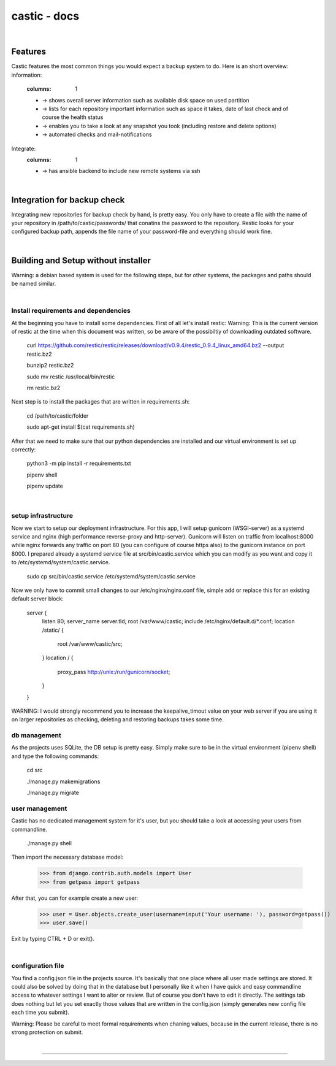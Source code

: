 ========
castic - docs
========

|

Features
----------------------

Castic features the most common things you would expect a backup system to do.
Here is an short overview:
information:
	.. hlist::
	:columns: 1
	* -> shows overall server information such as available disk space on used partition
	* -> lists for each repository important information such as space it takes, date of last check and of course the health status
	* -> enables you to take a look at any snapshot you took (including restore and delete options)
	* -> automated checks and mail-notifications
Integrate:
	.. hlist::
	:columns: 1
	* -> has ansible backend to include new remote systems via ssh

|

Integration for backup check
----------------------

Integrating new repositories for backup check by hand, is pretty easy.
You only have to create a file with the name of your repository in /path/to/castic/passwords/ that conatins
the password to the repository.
Restic looks for your configured backup path, appends the file name of your password-file and everything should work fine.

|

Building and Setup without installer
----------------------

Warning: a debian based system is used for the following steps, but for other systems, the packages and paths should be named similar.

|

Install requirements and dependencies
########

At the beginning you have to install some dependencies.
First of all let's install restic:
Warning: This is the current version of restic at the time when this document was written, so be aware of the possibiltiy of downloading outdated software.

	curl https://github.com/restic/restic/releases/download/v0.9.4/restic_0.9.4_linux_amd64.bz2 --output restic.bz2

	bunzip2 restic.bz2

	sudo mv restic /usr/local/bin/restic

	rm restic.bz2

Next step is to install the packages that are written in requirements.sh:

	cd /path/to/castic/folder

	sudo apt-get install $(cat requirements.sh)

After that we need to make sure that our python dependencies are installed and our virtual environment is set up correctly:

	python3 -m pip install -r requirements.txt

	pipenv shell

	pipenv update

|

setup infrastructure
########

Now we start to setup our deployment infrastructure.
For this app, I will setup gunicorn (WSGI-server) as a systemd service and nginx (high performance reverse-proxy and http-server).
Gunicorn will listen on traffic from localhost:8000 while nginx forwards any traffic on port 80 (you can configure of course https also) to 
the gunicorn instance on port 8000.
I prepared already a systemd service file at src/bin/castic.service which you can modify as you want and copy it to /etc/systemd/system/castic.service.
	
	sudo cp src/bin/castic.service /etc/systemd/system/castic.service

Now we only have to commit small changes to our /etc/nginx/nginx.conf file, simple add or replace this for an existing default server block:

	server {
		listen       80;
		server_name  server.tld;
		root         /var/www/castic;
		include /etc/nginx/default.d/*.conf;
		location /static/ {
			root /var/www/castic/src;
		}
		location / {
			proxy_pass http://unix:/run/gunicorn/socket;
		}
	}

WARNING: I would strongly recommend you to increase the keepalive_timout value on your web server if you are using it on larger repositories as
checking, deleting and restoring backups takes some time.

db management
########

As the projects uses SQLite, the DB setup is pretty easy.
Simply make sure to be in the virtual environment (pipenv shell) and type the following commands:

	cd src

	./manage.py makemigrations

	./manage.py migrate


user management
########

Castic has no dedicated management system for it's user, but you should take a look at accessing
your users from commandline.

	./manage.py shell

Then import the necessary database model:

	>>> from django.contrib.auth.models import User
	>>> from getpass import getpass


After that, you can for example create a new user:

	>>> user = User.objects.create_user(username=input('Your username: '), password=getpass())
	>>> user.save()

Exit by typing CTRL + D or exit().

|

configuration file
########

You find a config.json file in the projects source.
It's basically that one place where all user made settings are stored.
It could also be solved by doing that in the database but I personally like it when I have quick and easy commandline 
access to whatever settings I want to alter or review.
But of course you don't have to edit it directly.
The settings tab does nothing but let you set exactly those values that are written in the config.json 
(simply generates new config file each time you submit).

Warning: Please be careful to meet formal requirements when chaning values, because in the current release, there is no strong protection on submit.

|

------------

